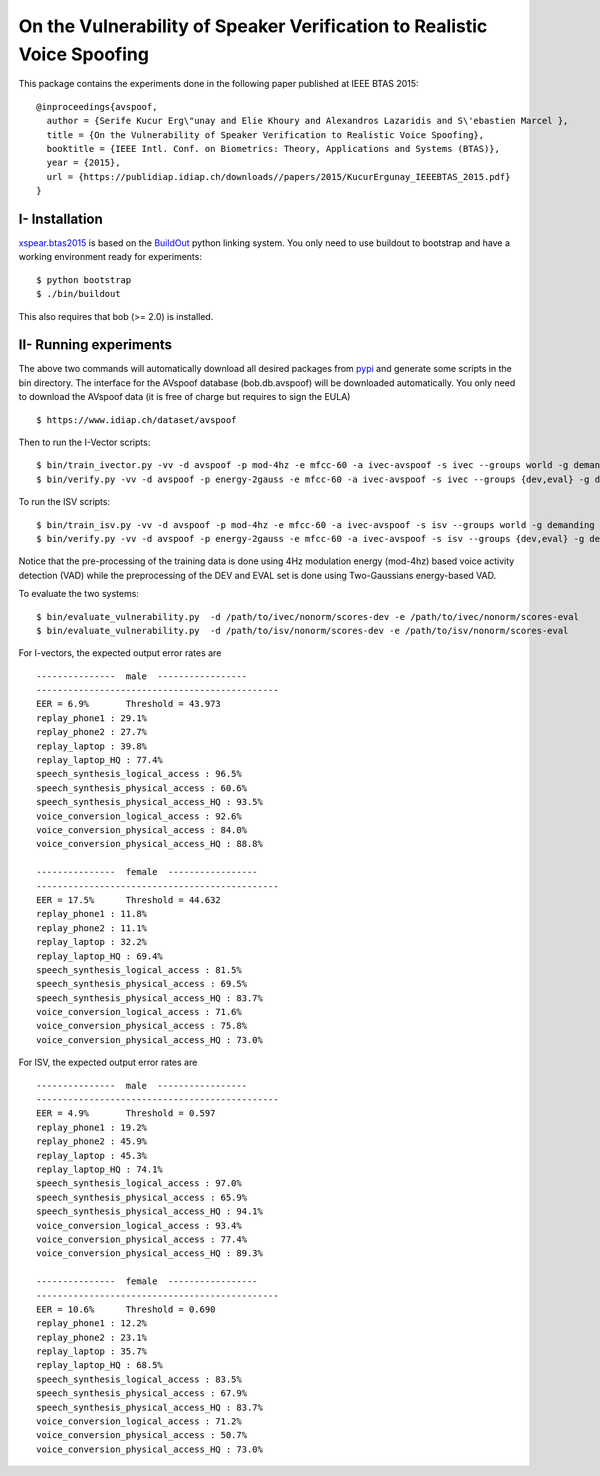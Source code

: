 .. vim: set fileencoding=utf-8 :
.. Elie Khoury <Elie.Khoury@idiap.ch>
.. Fri 12 Jun 11:34:43 CEST 2015
.. Copyright (C) 2012-2015 Idiap Research Institute, Martigny, Switzerland



.. _xspear:


On the Vulnerability of Speaker Verification to Realistic Voice Spoofing
============================================================================

This package contains the experiments done in the following paper published at IEEE BTAS 2015::

    @inproceedings{avspoof,
      author = {Serife Kucur Erg\"unay and Elie Khoury and Alexandros Lazaridis and S\'ebastien Marcel },
      title = {On the Vulnerability of Speaker Verification to Realistic Voice Spoofing},
      booktitle = {IEEE Intl. Conf. on Biometrics: Theory, Applications and Systems (BTAS)},
      year = {2015},
      url = {https://publidiap.idiap.ch/downloads//papers/2015/KucurErgunay_IEEEBTAS_2015.pdf}
    }
    


I- Installation
--------------------

`xspear.btas2015`_ is based on the `BuildOut`_ python linking system. You only need to use buildout to bootstrap and have a working environment ready for
experiments::

  $ python bootstrap
  $ ./bin/buildout

This also requires that bob (>= 2.0) is installed.


II- Running experiments
------------------------

The above two commands will automatically download all desired packages from `pypi`_ and generate some scripts in the bin directory.
The interface for the AVspoof database (bob.db.avspoof) will be downloaded automatically. You only need to download the AVspoof data (it is free of charge but requires to sign the EULA) ::

    $ https://www.idiap.ch/dataset/avspoof


Then to run the I-Vector scripts::

   $ bin/train_ivector.py -vv -d avspoof -p mod-4hz -e mfcc-60 -a ivec-avspoof -s ivec --groups world -g demanding 
   $ bin/verify.py -vv -d avspoof -p energy-2gauss -e mfcc-60 -a ivec-avspoof -s ivec --groups {dev,eval} -g demanding --skip-projector-training

To run the ISV scripts::

   $ bin/train_isv.py -vv -d avspoof -p mod-4hz -e mfcc-60 -a ivec-avspoof -s isv --groups world -g demanding
   $ bin/verify.py -vv -d avspoof -p energy-2gauss -e mfcc-60 -a ivec-avspoof -s isv --groups {dev,eval} -g demanding --skip-projector-training

Notice that the pre-processing of the training data is done using 4Hz modulation energy (mod-4hz) based voice activity detection (VAD) while the preprocessing of the DEV and EVAL set is done using Two-Gaussians energy-based VAD. 

To evaluate the two systems::

   $ bin/evaluate_vulnerability.py  -d /path/to/ivec/nonorm/scores-dev -e /path/to/ivec/nonorm/scores-eval
   $ bin/evaluate_vulnerability.py  -d /path/to/isv/nonorm/scores-dev -e /path/to/isv/nonorm/scores-eval 

For I-vectors, the expected output error rates are ::

  ---------------  male  -----------------
  ----------------------------------------------
  EER = 6.9%       Threshold = 43.973
  replay_phone1 : 29.1%
  replay_phone2 : 27.7%
  replay_laptop : 39.8%
  replay_laptop_HQ : 77.4%
  speech_synthesis_logical_access : 96.5%
  speech_synthesis_physical_access : 60.6%
  speech_synthesis_physical_access_HQ : 93.5%
  voice_conversion_logical_access : 92.6%
  voice_conversion_physical_access : 84.0%
  voice_conversion_physical_access_HQ : 88.8%

  ---------------  female  -----------------
  ----------------------------------------------
  EER = 17.5%      Threshold = 44.632
  replay_phone1 : 11.8%
  replay_phone2 : 11.1%
  replay_laptop : 32.2%
  replay_laptop_HQ : 69.4%
  speech_synthesis_logical_access : 81.5%
  speech_synthesis_physical_access : 69.5%
  speech_synthesis_physical_access_HQ : 83.7%
  voice_conversion_logical_access : 71.6%
  voice_conversion_physical_access : 75.8%
  voice_conversion_physical_access_HQ : 73.0%



For ISV, the expected output error rates are ::

  ---------------  male  -----------------
  ----------------------------------------------
  EER = 4.9%       Threshold = 0.597
  replay_phone1 : 19.2%
  replay_phone2 : 45.9%
  replay_laptop : 45.3%
  replay_laptop_HQ : 74.1%
  speech_synthesis_logical_access : 97.0%
  speech_synthesis_physical_access : 65.9%
  speech_synthesis_physical_access_HQ : 94.1%
  voice_conversion_logical_access : 93.4%
  voice_conversion_physical_access : 77.4%
  voice_conversion_physical_access_HQ : 89.3%

  ---------------  female  -----------------
  ----------------------------------------------
  EER = 10.6%      Threshold = 0.690
  replay_phone1 : 12.2%
  replay_phone2 : 23.1%
  replay_laptop : 35.7%
  replay_laptop_HQ : 68.5%
  speech_synthesis_logical_access : 83.5%
  speech_synthesis_physical_access : 67.9%
  speech_synthesis_physical_access_HQ : 83.7%
  voice_conversion_logical_access : 71.2%
  voice_conversion_physical_access : 50.7%
  voice_conversion_physical_access_HQ : 73.0%



.. _Bob: http://www.idiap.ch/software/bob
.. _local.bob.recipe: https://github.com/idiap/local.bob.recipe
.. _gridtk: https://pypi.python.org/pypi/gridtk
.. _BuildOut: http://www.buildout.org/
.. _NIST: http://www.nist.gov/itl/iad/ig/focs.cfm
.. _bob.db.verification.filelist: https://pypi.python.org/pypi/bob.db.verification.filelist
.. _xspear.btas2015: https://pypi.python.org/pypi/xspear.btas2015
.. _pypi: https://pypi.python.org/pypi
.. _Voxforge: http://www.voxforge.org/
.. _BANCA: http://www.ee.surrey.ac.uk/CVSSP/banca/
.. _TIMIT: http://www.ldc.upenn.edu/Catalog/catalogEntry.jsp?catalogId=LDC93S1
.. _logistic regression: http://en.wikipedia.org/wiki/Logistic_regression
.. _Spro: https://gforge.inria.fr/projects/spro
.. _HTK: http://htk.eng.cam.ac.uk/
.. _bob.db.mobio: https://pypi.python.org/pypi/bob.db.mobio
